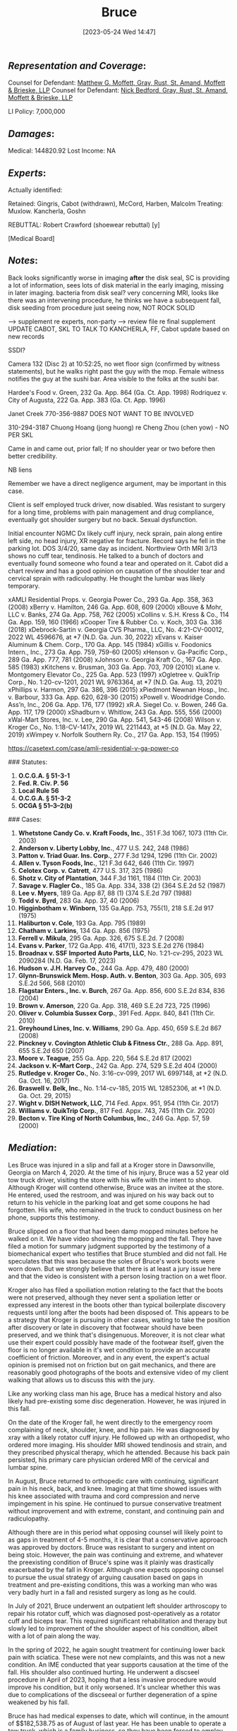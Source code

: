 #+title:      Bruce
#+date:       [2023-05-24 Wed 14:47]
#+filetags:   :casenotes:
#+identifier: 20230524T144740

** /Representation and Coverage/:

Counsel for Defendant: [[https://gabar.reliaguide.com/lawyer/30326-GA-Matthew-Moffett-254910][Matthew G. Moffett, Gray, Rust, St. Amand, Moffett & Brieske, LLP]]
Counsel for Defendant: [[https://www.grsmb.com/attorneys/nicholas-d-bedford/][Nick Bedford, Gray, Rust, St. Amand, Moffett & Brieske, LLP]]
# Counsel for Defendant: [[https://gabar.reliaguide.com/lawyer/30326-GA-Jeffrey-Wasick-268609][Jeffrey M Wasick, Gray, Rust, St. Amand, Moffett & Brieske, LLP]]
LI Policy: 7,000,000

** /Damages/:

Medical: 144820.92
Lost Income: NA

** /Experts/:


Actually identified:

        Retained: Gingris, Cabot (withdrawn), McCord, Harben, Malcolm
        Treating: Muxlow. Kancherla, Goshn

REBUTTAL: Robert Crawford (shoewear rebuttal) [y]

[Medical Board]

** /Notes/:

Back looks significantly worse in imaging *after* the disk seal, SC is providing a lot of information, sees lots of disk material in the early imaging, missing in later imaging. bacteria from disk seal? very concerning MRI, looks like there was an intervening procedure, he thinks we have a subsequent fall, disk seeding from procedure just seeing now, NOT ROCK SOLID

--> supplement re experts, non-party --> review file re final supplement UPDATE CABOT, SKL TO TALK TO KANCHERLA, FF, Cabot update based on new records

SSDI?

Camera 132 (Disc 2) at 10:52:25, no wet floor sign (confirmed by witness statements), but he walks right past the guy with the mop. Female witness notifies the guy at the sushi bar. Area visible to the folks at the sushi bar.

Hardee's Food v. Green, 232 Ga. App. 864 (Ga. Ct. App. 1998)
Rodriquez v. City of Augusta, 222 Ga. App. 383 (Ga. Ct. App. 1996)

Janet Creek 770-356-9887 DOES NOT WANT TO BE INVOLVED

310-294-3187 Chuong Hoang (jong huong) re Cheng Zhou (chen yow) - NO PER SKL 

Came in and came out, prior fall; If no shoulder year or two before then better credibility.

NB liens

Remember we have a direct negligence argument, may be important in this case.

Client is self employed truck driver, now disabled. Was resistant to surgery for a long time, problems with pain management and drug compliance, eventually got shoulder surgery but no back. Sexual dysfunction.

Initial encounter NGMC Dx likely cuff injury, neck sprain, pain along entire left side, no head injury, XR negative for fracture. Record says he fell in the parking lot. DOS 3/4/20, same day as incident. Northview Orth MRI 3/13 shows no cuff tear, tendinosis. He talked to a bunch of doctors and eventually found someone who found a tear and operated on it. Cabot did a chart review and has a good opinion on causation of the shoulder tear and cervical sprain with radiculopathy. He thought the lumbar was likely temporary.


xAMLI Residential Props. v. Georgia Power Co., 293 Ga. App. 358, 363 (2008)
xBerry v. Hamilton, 246 Ga. App. 608, 609 (2000)
xBouve & Mohr, LLC v. Banks, 274 Ga. App. 758, 762 (2005)
xCollins v. S.H. Kress & Co., 114 Ga. App. 159, 160 (1966)
xCooper Tire & Rubber Co. v. Koch, 303 Ga. 336 (2018)
xDebrock-Sartin v. Georgia CVS Pharma., LLC, No. 4:21-CV-00012, 2022 WL 4596676, at *7 (N.D. Ga. Jun. 30, 2022)
xEvans v. Kaiser Aluminum & Chem. Corp., 170 Ga. App. 145 (1984)
xGillis v. Foodonics Intern., Inc., 273 Ga. App. 759, 759-60 (2005)
xHenson v. Ga-Pacific Corp., 289 Ga. App. 777, 781 (2008)
xJohnson v. Georgia Kraft Co., 167 Ga. App. 585 (1983)
xKitchens v. Brusman, 303 Ga. App. 703, 709 (2010)
xLane v. Montgomery Elevator Co., 225 Ga. App. 523 (1997)
xOgletree v. QuikTrip Corp., No. 1:20-cv-1201, 2021 WL 9763364, at *7 (N.D. Ga. Aug. 13, 2021)
xPhillips v. Harmon, 297 Ga. 386, 396 (2015)
xPiedmont Newnan Hosp., Inc. v. Barbour, 333 Ga. App. 620, 628-30 (2015)
xPowell v. Woodridge Condo. Ass’n, Inc., 206 Ga. App. 176, 177 (1992)
xR.A. Siegel Co. v. Bowen, 246 Ga. App. 117, 179 (2000)
xShadburn v. Whitlow, 243 Ga. App. 555, 556 (2000)​
xWal-Mart Stores, Inc. v. Lee, 290 Ga. App. 541, 543-46 (2008)
Wilson v. Kroger Co., No. 1:18-CV-1417x, 2019 WL 2211443, at *5 (N.D. Ga. May 22, 2019)
xWimpey v. Norfolk Southern Ry. Co., 217 Ga. App. 153, 154 (1995)


https://casetext.com/case/amli-residential-v-ga-power-co

### Statutes:
1. **O.C.G.A. § 51-3-1**
2. **Fed. R. Civ. P. 56**
3. **Local Rule 56**
4. **O.C.G.A. § 51-3-2**
5. **OCGA § 51–3–2(b)**

### Cases:
1. **Whetstone Candy Co. v. Kraft Foods, Inc.**, 351 F.3d 1067, 1073 (11th Cir. 2003)
2. **Anderson v. Liberty Lobby, Inc.**, 477 U.S. 242, 248 (1986)
3. **Patton v. Triad Guar. Ins. Corp.**, 277 F.3d 1294, 1296 (11th Cir. 2002)
4. **Allen v. Tyson Foods, Inc.**, 121 F.3d 642, 646 (11th Cir. 1997)
5. **Celotex Corp. v. Catrett**, 477 U.S. 317, 325 (1986)
6. **Shotz v. City of Plantation**, 344 F.3d 1161, 1184 (11th Cir. 2003)
7. **Savage v. Flagler Co.**, 185 Ga. App. 334, 338 (2) (364 S.E.2d 52 (1987)
8. **Lee v. Myers**, 189 Ga. App 87, 88 (1) (374 S.E.2d 797 (1988)
9. **Todd v. Byrd**, 283 Ga. App. 37, 40 (2006)
10. **Higginbotham v. Winborn**, 135 Ga.App. 753, 755(1), 218 S.E.2d 917 (1975)
11. **Haliburton v. Cole**, 193 Ga. App. 795 (1989)
12. **Chatham v. Larkins**, 134 Ga. App. 856 (1975)
13. **Ferrell v. Mikula**, 295 Ga. App. 326, 675 S.E.2d. 7 (2008)
14. **Evans v. Parker**, 172 Ga.App. 416, 417(1), 323 S.E.2d 276 (1984)
15. **Broadnax v. SSF Imported Auto Parts, LLC**, No. 1:21-cv-295, 2023 WL 2090284 (N.D. Ga. Feb. 17, 2023)
16. **Hudson v. J.H. Harvey Co.**, 244 Ga. App. 479, 480 (2000)
17. **Glynn-Brunswick Mem. Hosp. Auth. v. Benton**, 303 Ga. App. 305, 693 S.E.2d 566, 568 (2010)
18. **Flagstar Enters., Inc. v. Burch**, 267 Ga. App. 856, 600 S.E.2d 834, 836 (2004)
19. **Brown v. Amerson**, 220 Ga. App. 318, 469 S.E.2d 723, 725 (1996)
20. **Oliver v. Columbia Sussex Corp.**, 391 Fed. Appx. 840, 841 (11th Cir. 2010)
21. **Greyhound Lines, Inc. v. Williams**, 290 Ga. App. 450, 659 S.E.2d 867 (2008)
22. **Pinckney v. Covington Athletic Club & Fitness Ctr.**, 288 Ga. App. 891, 655 S.E.2d 650 (2007)
23. **Moore v. Teague**, 255 Ga. App. 220, 564 S.E.2d 817 (2002)
24. **Jackson v. K–Mart Corp.**, 242 Ga. App. 274, 529 S.E.2d 404 (2000)
25. **Rutledge v. Kroger Co.**, No. 3:16-cv-099, 2017 WL 6997148, at *2 (N.D. Ga. Oct. 16, 2017)
26. **Braswell v. Belk, Inc.**, No. 1:14-cv-185, 2015 WL 12852306, at *1 (N.D. Ga. Oct. 29, 2015)
27. **Wight v. DISH Network, LLC**, 714 Fed. Appx. 951, 954 (11th Cir. 2017)
28. **Williams v. QuikTrip Corp.**, 817 Fed. Appx. 743, 745 (11th Cir. 2020)
29. **Becton v. Tire King of North Columbus, Inc.**, 246 Ga. App. 57, 59 (2000)

** /Mediation/:

Les Bruce was injured in a slip and fall at a Kroger store in Dawsonville, Georgia on March 4, 2020. At the time of his injury, Bruce was a 52 year old tow truck driver, visiting the store with his wife with the intent to shop. Although Kroger will contend otherwise, Bruce was an invitee at the store. He entered, used the restroom, and was injured on his way back out to return to his vehicle in the parking loat and get some coupons he had forgotten. His wife, who remained in the truck to conduct business on her phone, supports this testimony.

Bruce slipped on a floor that had been damp mopped minutes before he walked on it. We have video showing the mopping and the fall. They have filed a motion for summary judgment supported by the testimony of a biomechanical expert who testifies that Bruce stumbled and did not fall. He speculates that this was because the soles of Bruce's work boots were worn down. But we strongly believe that there is at least a jury issue here and that the video is consistent with a person losing traction on a wet floor.

Kroger also has filed a spoiliation motion relating to the fact that the boots were not preserved, although they never sent a spoliation letter or expressed any interest in the boots other than typical boilerplate discovery requests until long after the boots had been disposed of. This appears to be a strategy that Kroger is pursuing in other cases, waiting to take the position after discovery or late in discovery that footwear should have been preserved, and we think that's disingenuous. Moreover, it is not clear what use their expert could possibly have made of the footwear itself, given the floor is no longer available in it's wet condition to provide an accurate coefficient of friction. Moreover, and in any event, the expert's actual opinion is premised not on friction but on gait mechanics, and there are reasonably good photographs of the boots and extensive video of my client walking that allows us to discuss this with the jury.

Like any working class man his age, Bruce has a medical history and also likely had pre-existing some disc degeneration. However, he was injured in this fall.

On the date of the Kroger fall, he went directly to the emergency room complaining of neck, shoulder, knee, and hip pain. He was diagnosed by xray with a likely rotator cuff injury. He followed up with an orthopedist, who ordered more imaging. His shoulder MRI showed tendinosis and strain, and they prescribed physical therapy, which he attended. Because his back pain persisted, his primary care physician ordered MRI of the cervical and lumbar spine.

In August, Bruce returned to orthopedic care with continuing, significant pain in his neck, back, and knee. Imaging at that time showed issues with his knee associated with trauma and cord compression and nerve impingement in his spine. He continued to pursue conservative treatment without improvement and with extreme, constant, and continuing pain and radiculopathy.

Although there are in this period what opposing counsel will likely point to as gaps in treatment of 4-5 months, it is clear that a conservative approach was approved by doctors. Bruce was resistant to surgery and intent on being stoic. However, the pain was continuing and extreme, and whatever the preexisting condition of Bruce's spine was it plainly was drastically exacerbated by the fall in Kroger. Although one expects opposing counsel to pursue the usual strategy of arguing causation based on gaps in treatment and pre-existing conditions, this was a working man who was very badly hurt in a fall and resisted surgery as long as he could.

In July of 2021, Bruce underwent an outpatient left shoulder arthroscopy to repair his rotator cuff, which was diagnosed post-operatively as a rotator cuff and biceps tear. This required significant rehabilitation and therapy but slowly led to improvement of the shoulder aspect of his condition, albeit with a lot of pain along the way.

In the spring of 2022, he again sought treatment for continuing lower back pain with sciatica. These were not new complaints, and this was not a new condition. An IME conducted that year supports causation at the time of the fall. His shoulder also continued hurting. He underwent a discseel procedure in April of 2023, hoping that a less invasive procedure would improve his condition, but it only worsened. It's unclear whether this was due to complications of the discseeal or further degeneration of a spine weakened by his fall.

Bruce has had medical expenses to date, which will continue, in the amount of $$182,538.75 as of August of last year. He has been unable to operate a tow truck, which is a family business, so they have been forced to employ his son and refuse jobs. Although his condition finally appears to be improving somewhat, he is still disabled and in significant pain.

There is a pending summary judgment motion in this matter, but we are confident it will go to trial if we do not settle today.

